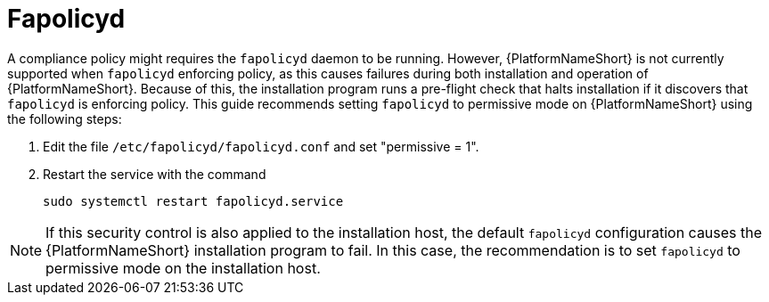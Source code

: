 // Module included in the following assemblies:
// downstream/assemblies/assembly-hardening-aap.adoc

[id="proc-fapolicyd_{context}"]

= Fapolicyd

[role="_abstract"]

A compliance policy might requires the `fapolicyd` daemon to be running. 
However, {PlatformNameShort} is not currently supported when `fapolicyd` enforcing policy, as this causes failures during both installation and operation of {PlatformNameShort}. 
Because of this, the installation program runs a pre-flight check that halts installation if it discovers that `fapolicyd` is enforcing policy. 
This guide recommends setting `fapolicyd` to permissive mode on {PlatformNameShort} using the following steps:

. Edit the file `/etc/fapolicyd/fapolicyd.conf` and set "permissive = 1".
. Restart the service with the command 
+
`sudo systemctl restart fapolicyd.service`


[NOTE]
====
If this security control is also applied to the installation host, the default `fapolicyd` configuration causes the {PlatformNameShort} installation program to fail. In this case, the recommendation is to set `fapolicyd` to permissive mode on the installation host.
====
